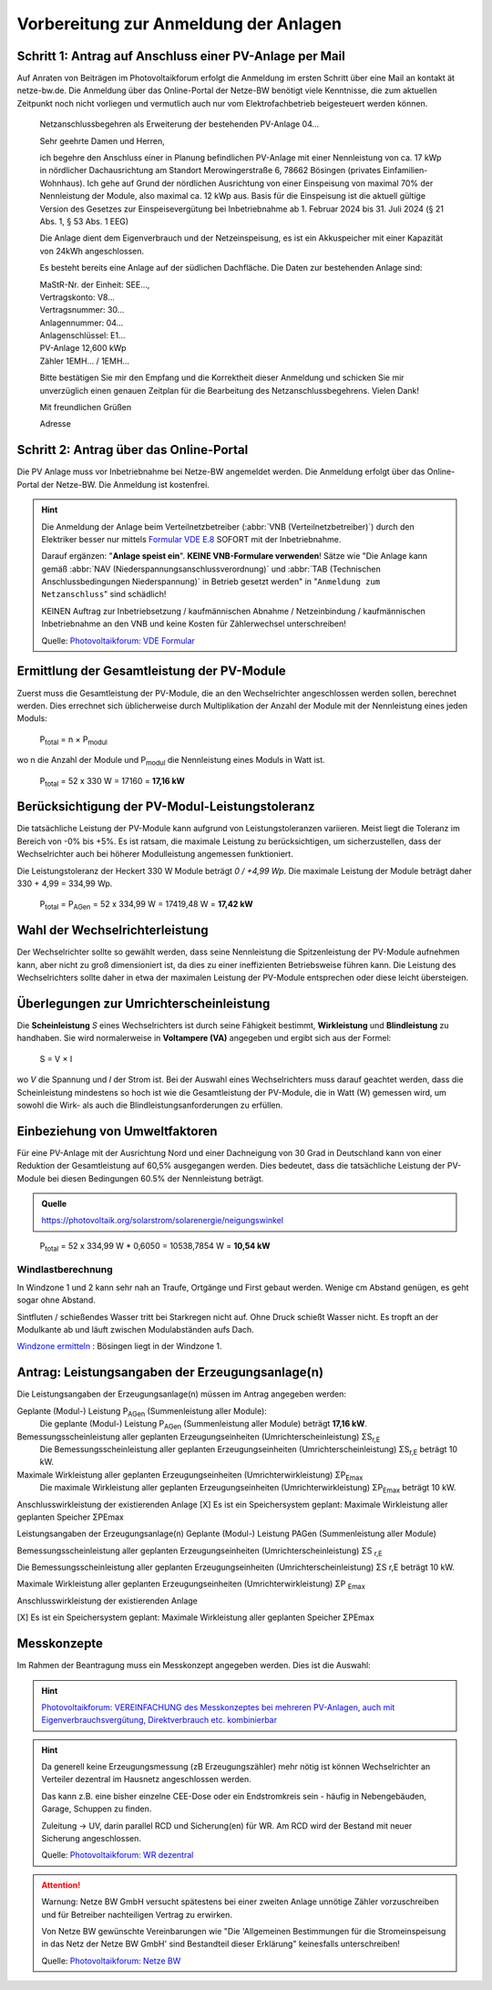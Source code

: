 ######################################
Vorbereitung zur Anmeldung der Anlagen
######################################


Schritt 1: Antrag auf Anschluss einer PV-Anlage per Mail
========================================================

Auf Anraten von Beiträgen im Photovoltaikforum erfolgt die Anmeldung im ersten Schritt über eine Mail an kontakt ät netze-bw.de. Die Anmeldung über das Online-Portal der Netze-BW benötigt viele Kenntnisse, die zum aktuellen Zeitpunkt noch nicht vorliegen und vermutlich auch nur vom Elektrofachbetrieb beigesteuert werden können.

.. epigraph::

	Netzanschlussbegehren als Erweiterung der bestehenden PV-Anlage 04...

	Sehr geehrte Damen und Herren,

	ich begehre den Anschluss einer in Planung befindlichen PV-Anlage mit einer Nennleistung von ca. 17 kWp in nördlicher Dachausrichtung am Standort Merowingerstraße 6, 78662 Bösingen (privates Einfamilien-Wohnhaus). Ich gehe auf Grund der nördlichen Ausrichtung von einer Einspeisung von maximal 70% der Nennleistung der Module, also maximal ca. 12 kWp aus. Basis für die Einspeisung ist die aktuell gültige Version des Gesetzes zur Einspeisevergütung bei Inbetriebnahme ab 1. Februar 2024 bis 31. Juli 2024 (§ 21 Abs. 1, § 53 Abs. 1 EEG)

	Die Anlage dient dem Eigenverbrauch und der Netzeinspeisung, es ist ein Akkuspeicher mit einer Kapazität von 24kWh angeschlossen.

	Es besteht bereits eine Anlage auf der südlichen Dachfläche. Die Daten zur bestehenden  Anlage sind:

	| MaStR-Nr. der Einheit: SEE...,
	| Vertragskonto: V8...
	| Vertragsnummer: 30...
	| Anlagennummer: 04...
	| Anlagenschlüssel: E1...
	| PV-Anlage 12,600 kWp
	| Zähler 1EMH... / 1EMH...

	Bitte bestätigen Sie mir den Empfang und die Korrektheit dieser Anmeldung und schicken Sie mir unverzüglich einen genauen Zeitplan für die Bearbeitung des Netzanschlussbegehrens. Vielen Dank!

	Mit freundlichen Grüßen

	Adresse

Schritt 2: Antrag über das Online-Portal
========================================

Die PV Anlage muss vor Inbetriebnahme bei Netze-BW angemeldet werden. Die Anmeldung erfolgt über das Online-Portal der Netze-BW. Die Anmeldung ist kostenfrei.

.. figure:: images/netze-bw-antrag-01.png

.. hint::

	Die Anmeldung der Anlage beim Verteilnetzbetreiber (:abbr:`VNB (Verteilnetzbetreiber)`) durch den Elektriker besser nur mittels `Formular VDE E.8 <https://www.vde.com/resource/blob/1785304/b8f1b3ae3d7abfc10dffe0adb38aad7e/vde-ar-n-4105-formulare-anhang-e-data.pdf>`_ SOFORT mit der Inbetriebnahme.

	Darauf ergänzen: "**Anlage speist ein**". **KEINE VNB-Formulare verwenden**! Sätze wie "Die Anlage kann gemäß :abbr:`NAV (Niederspannungsanschlussverordnung)` und :abbr:`TAB (Technischen Anschlussbedingungen Niederspannung)` in Betrieb gesetzt werden" in "``Anmeldung zum Netzanschluss``" sind schädlich!

	KEINEN Auftrag zur Inbetriebsetzung / kaufmännischen Abnahme / Netzeinbindung / kaufmännischen Inbetriebnahme an den VNB und keine Kosten für Zählerwechsel unterschreiben!

	Quelle: `Photovoltaikforum: VDE Formular <https://www.photovoltaikforum.com/wissen/entry/2-faq-wertvolle-informationen-zu-pv-anlagengr%C3%B6%C3%9Fe-stromspeicher-wirtschaftlichkeit/>`_


Ermittlung der Gesamtleistung der PV-Module
===========================================

Zuerst muss die Gesamtleistung der PV-Module, die an den Wechselrichter angeschlossen werden sollen, berechnet werden. Dies errechnet sich üblicherweise durch Multiplikation der Anzahl der Module mit der Nennleistung eines jeden Moduls:

.. epigraph::

	P\ :sub:`total` = n × P\ :sub:`modul`

wo n die Anzahl der Module und P\ :sub:`modul` die Nennleistung eines Moduls in Watt ist.

.. epigraph::

	P\ :sub:`total` = 52 x 330 W = 17160 = **17,16 kW**


Berücksichtigung der PV-Modul-Leistungstoleranz
===============================================

Die tatsächliche Leistung der PV-Module kann aufgrund von Leistungstoleranzen variieren. Meist liegt die Toleranz im Bereich von -0% bis +5%. Es ist ratsam, die maximale Leistung zu berücksichtigen, um sicherzustellen, dass der Wechselrichter auch bei höherer Modulleistung angemessen funktioniert.

Die Leistungstoleranz der Heckert 330 W Module beträgt `0 / +4,99 Wp`. Die maximale Leistung der Module beträgt daher 330 + 4,99 = 334,99 Wp.

.. epigraph::

	P\ :sub:`total` = P\ :sub:`AGen` = 52 x 334,99 W = 17419,48 W = **17,42 kW**


Wahl der Wechselrichterleistung
===============================

Der Wechselrichter sollte so gewählt werden, dass seine Nennleistung die Spitzenleistung der PV-Module aufnehmen kann, aber nicht zu groß dimensioniert ist, da dies zu einer ineffizienten Betriebsweise führen kann. Die Leistung des Wechselrichters sollte daher in etwa der maximalen Leistung der PV-Module entsprechen oder diese leicht übersteigen.



Überlegungen zur Umrichterscheinleistung
========================================

Die **Scheinleistung** `S` eines Wechselrichters ist durch seine Fähigkeit bestimmt, **Wirkleistung** und **Blindleistung** zu handhaben. Sie wird normalerweise in **Voltampere (VA)** angegeben und ergibt sich aus der Formel:

.. epigraph::

	S = V × I

wo `V` die Spannung und `I` der Strom ist. Bei der Auswahl eines Wechselrichters muss darauf geachtet werden, dass die Scheinleistung mindestens so hoch ist wie die Gesamtleistung der PV-Module, die in Watt (W) gemessen wird, um sowohl die Wirk- als auch die Blindleistungsanforderungen zu erfüllen.


Einbeziehung von Umweltfaktoren
===============================

Für eine PV-Anlage mit der Ausrichtung Nord und einer Dachneigung von 30 Grad in Deutschland kann von einer Reduktion der Gesamtleistung auf 60,5% ausgegangen werden. Dies bedeutet, dass die tatsächliche Leistung der PV-Module bei diesen Bedingungen 60.5% der Nennleistung beträgt.

.. admonition:: Quelle

	https://photovoltaik.org/solarstrom/solarenergie/neigungswinkel

.. epigraph::

	P\ :sub:`total` = 52 x 334,99 W * 0,6050 = 10538,7854 W = **10,54 kW**


Windlastberechnung
------------------


In Windzone 1 und 2 kann sehr nah an Traufe, Ortgänge und First gebaut werden. Wenige cm Abstand genügen, es geht sogar ohne Abstand.

Sintfluten / schießendes Wasser tritt bei Starkregen nicht auf. Ohne Druck schießt Wasser nicht. Es tropft an der Modulkante ab und läuft zwischen Modulabständen aufs Dach.

`Windzone ermitteln <https://www.dehn.de/de/produkte/blitzschutz-erdung/windzone>`_ : Bösingen liegt in der Windzone 1.


Antrag: Leistungsangaben der Erzeugungsanlage(n)
================================================

Die Leistungsangaben der Erzeugungsanlage(n) müssen im Antrag angegeben werden:

Geplante (Modul-) Leistung P\ :sub:`AGen` (Summenleistung aller Module):
	Die geplante (Modul-) Leistung P\ :sub:`AGen` (Summenleistung aller Module) beträgt **17,16 kW**.

Bemessungsscheinleistung aller geplanten Erzeugungseinheiten (Umrichterscheinleistung) ΣS\ :sub:`r,E`
	Die Bemessungsscheinleistung aller geplanten Erzeugungseinheiten (Umrichterscheinleistung) ΣS\ :sub:`r,E` beträgt 10 kW.

Maximale Wirkleistung aller geplanten Erzeugungseinheiten (Umrichterwirkleistung) ΣP\ :sub:`Emax`
	Die maximale Wirkleistung aller geplanten Erzeugungseinheiten (Umrichterwirkleistung) ΣP\ :sub:`Emax` beträgt 10 kW.


Anschlusswirkleistung der existierenden Anlage
[X] Es ist ein Speichersystem geplant:
Maximale Wirkleistung aller geplanten Speicher ΣPEmax




Leistungsangaben der Erzeugungsanlage(n)
Geplante (Modul-) Leistung PAGen (Summenleistung aller Module)


Bemessungsscheinleistung aller geplanten Erzeugungseinheiten (Umrichterscheinleistung) ΣS :sub:`r,E`

Die Bemessungsscheinleistung aller geplanten Erzeugungseinheiten (Umrichterscheinleistung) ΣS r,E beträgt 10 kW.

Maximale Wirkleistung aller geplanten Erzeugungseinheiten (Umrichterwirkleistung) ΣP :sub:`Emax`


Anschlusswirkleistung der existierenden Anlage


[X] Es ist ein Speichersystem geplant:
Maximale Wirkleistung aller geplanten Speicher ΣPEmax


Messkonzepte
=============


Im Rahmen der Beantragung muss ein Messkonzept angegeben werden. Dies ist die Auswahl:

.. figure:: images/messkonzept-1-6-0.png

.. figure:: images/messkonzept-1-6-1.png

.. figure:: images/messkonzept-13-17.png

.. figure:: images/messkonzept-7-11-und-40-0.png

.. figure:: images/messkonzept-7-11-und-40-1.png

.. figure:: images/messkonzept-speicher-0.png

.. figure:: images/messkonzept-speicher-1.png

.. hint::

	`Photovoltaikforum: VEREINFACHUNG des Messkonzeptes bei mehreren PV-Anlagen, auch mit Eigenverbrauchsvergütung, Direktverbrauch etc. kombinierbar <https://www.photovoltaikforum.com/thread/95564-unterschied-messkonzept-7-1-7-2/?postID=1513946#post1513946>`_

.. hint::

	Da generell keine Erzeugungsmessung (zB Erzeugungszähler) mehr nötig ist können Wechselrichter an Verteiler dezentral im Hausnetz angeschlossen werden.

	Das kann z.B. eine bisher einzelne CEE-Dose oder ein Endstromkreis sein - häufig in Nebengebäuden, Garage, Schuppen zu finden.

	Zuleitung -> UV, darin parallel RCD und Sicherung(en) für WR. Am RCD wird der Bestand mit neuer Sicherung angeschlossen.

	Quelle: `Photovoltaikforum: WR dezentral <https://www.photovoltaikforum.com/wissen/entry/2-faq-wertvolle-informationen-zu-pv-anlagengr%C3%B6%C3%9Fe-stromspeicher-wirtschaftlichkeit/#25c7c7c0-beispiel-f%C3%BCr-46-module-%C3%A0-400-wp>`_



.. attention::

	Warnung: Netze BW GmbH versucht spätestens bei einer zweiten Anlage unnötige Zähler vorzuschreiben und für Betreiber nachteiligen Vertrag zu erwirken.

	Von Netze BW gewünschte Vereinbarungen wie "Die 'Allgemeinen Bestimmungen für die Stromeinspeisung in das Netz der Netze BW GmbH' sind Bestandteil dieser Erklärung" keinesfalls unterschreiben!

	Quelle: `Photovoltaikforum: Netze BW <https://www.photovoltaikforum.com/wissen/entry/2-faq-wertvolle-informationen-zu-pv-anlagengr%C3%B6%C3%9Fe-stromspeicher-wirtschaftlichkeit/#25c7c7c0-beispiel-f%C3%BCr-46-module-%C3%A0-400-wp>`_

.. seealso::

	* `Photovoltaikforum FAQ <https://www.photovoltaikforum.com/wissen/entry/2-faq-wertvolle-informationen-zu-pv-anlagengr%C3%B6%C3%9Fe-stromspeicher-wirtschaftlichkeit/>`_
	* `Bundesnetzagentur EEG-Förderung <https://www.bundesnetzagentur.de/DE/Fachthemen/ElektrizitaetundGas/ErneuerbareEnergien/EEG_Foerderung/start.html>`_
	* `Clearingstelle EEG <https://www.clearingstelle-eeg-kwkg.de/haeufige-rechtsfrage/68>`_
